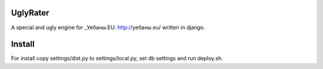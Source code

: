 UglyRater
==========

A special and ugly engine for _Уебаны.EU: http://уебаны.eu/ written in django.

Install
=======

For install copy settings/dist.py to settings/local.py, set db settings and run deploy.sh.
